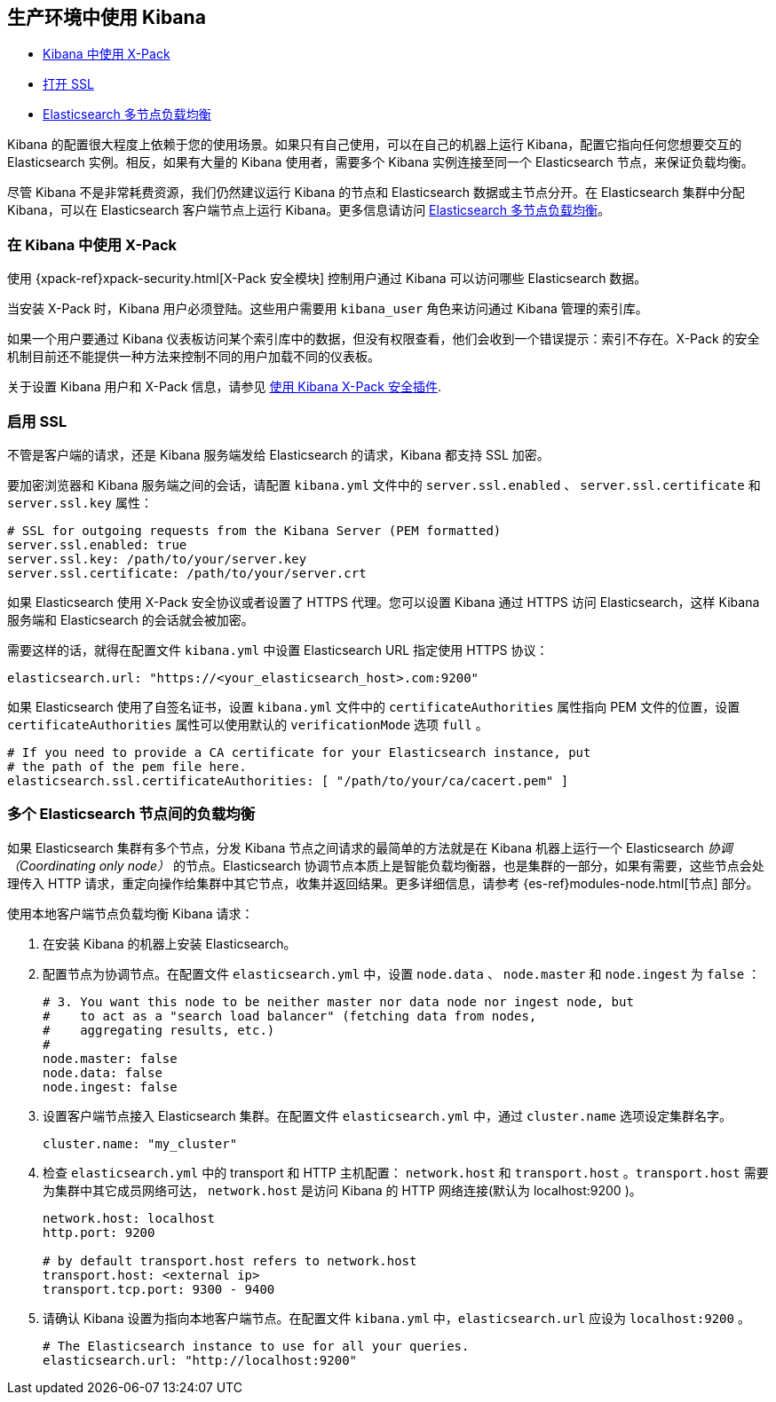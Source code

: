 [[production]]
== 生产环境中使用 Kibana

* <<configuring-kibana-shield, Kibana 中使用 X-Pack>>
* <<enabling-ssl, 打开 SSL>>
* <<load-balancing, Elasticsearch 多节点负载均衡>>

Kibana 的配置很大程度上依赖于您的使用场景。如果只有自己使用，可以在自己的机器上运行 Kibana，配置它指向任何您想要交互的 Elasticsearch 实例。相反，如果有大量的 Kibana 使用者，需要多个 Kibana 实例连接至同一个 Elasticsearch 节点，来保证负载均衡。

尽管 Kibana 不是非常耗费资源，我们仍然建议运行 Kibana 的节点和 Elasticsearch 数据或主节点分开。在 Elasticsearch 集群中分配 Kibana，可以在 Elasticsearch 客户端节点上运行 Kibana。更多信息请访问 <<load-balancing, Elasticsearch 多节点负载均衡>>。

[float]
[[configuring-kibana-shield]]
=== 在 Kibana 中使用 X-Pack

使用 {xpack-ref}xpack-security.html[X-Pack 安全模块] 控制用户通过 Kibana 可以访问哪些 Elasticsearch 数据。

当安装 X-Pack 时，Kibana 用户必须登陆。这些用户需要用 `kibana_user` 角色来访问通过 Kibana 管理的索引库。

如果一个用户要通过 Kibana 仪表板访问某个索引库中的数据，但没有权限查看，他们会收到一个错误提示：索引不存在。X-Pack 的安全机制目前还不能提供一种方法来控制不同的用户加载不同的仪表板。

关于设置 Kibana 用户和 X-Pack 信息，请参见 <<using-kibana-with-security,使用 Kibana X-Pack 安全插件>>.

[float]
[[enabling-ssl]]
=== 启用 SSL
不管是客户端的请求，还是 Kibana 服务端发给 Elasticsearch 的请求，Kibana 都支持 SSL 加密。

要加密浏览器和 Kibana 服务端之间的会话，请配置 `kibana.yml` 文件中的 `server.ssl.enabled` 、 `server.ssl.certificate` 和 `server.ssl.key` 属性：

[source,text]
----
# SSL for outgoing requests from the Kibana Server (PEM formatted)
server.ssl.enabled: true
server.ssl.key: /path/to/your/server.key
server.ssl.certificate: /path/to/your/server.crt
----

如果 Elasticsearch 使用 X-Pack 安全协议或者设置了 HTTPS 代理。您可以设置 Kibana 通过 HTTPS 访问 Elasticsearch，这样 Kibana 服务端和 Elasticsearch 的会话就会被加密。

需要这样的话，就得在配置文件 `kibana.yml` 中设置 Elasticsearch URL 指定使用 HTTPS 协议：

[source,text]
----
elasticsearch.url: "https://<your_elasticsearch_host>.com:9200"
----

如果 Elasticsearch 使用了自签名证书，设置 `kibana.yml` 文件中的 `certificateAuthorities` 属性指向 PEM 文件的位置，设置 `certificateAuthorities` 属性可以使用默认的 `verificationMode` 选项 `full` 。

[source,text]
----
# If you need to provide a CA certificate for your Elasticsearch instance, put
# the path of the pem file here.
elasticsearch.ssl.certificateAuthorities: [ "/path/to/your/ca/cacert.pem" ]
----

[float]
[[load-balancing]]
=== 多个 Elasticsearch 节点间的负载均衡
如果 Elasticsearch 集群有多个节点，分发 Kibana 节点之间请求的最简单的方法就是在 Kibana 机器上运行一个 Elasticsearch _协调（Coordinating only node）_ 的节点。Elasticsearch 协调节点本质上是智能负载均衡器，也是集群的一部分，如果有需要，这些节点会处理传入 HTTP 请求，重定向操作给集群中其它节点，收集并返回结果。更多详细信息，请参考 {es-ref}modules-node.html[节点] 部分。

使用本地客户端节点负载均衡 Kibana 请求：

. 在安装 Kibana 的机器上安装 Elasticsearch。
. 配置节点为协调节点。在配置文件 `elasticsearch.yml` 中，设置 `node.data` 、 `node.master` 和 `node.ingest` 为 `false` ：
+
--------
# 3. You want this node to be neither master nor data node nor ingest node, but
#    to act as a "search load balancer" (fetching data from nodes,
#    aggregating results, etc.)
#
node.master: false
node.data: false
node.ingest: false
--------
. 设置客户端节点接入 Elasticsearch 集群。在配置文件 `elasticsearch.yml` 中，通过 `cluster.name` 选项设定集群名字。
+
--------
cluster.name: "my_cluster"
--------
. 检查 `elasticsearch.yml` 中的 transport 和 HTTP 主机配置： `network.host` 和 `transport.host` 。`transport.host` 需要为集群中其它成员网络可达， `network.host` 是访问 Kibana 的 HTTP 网络连接(默认为 localhost:9200 )。
+
--------
network.host: localhost
http.port: 9200

# by default transport.host refers to network.host
transport.host: <external ip>
transport.tcp.port: 9300 - 9400
--------
. 请确认 Kibana 设置为指向本地客户端节点。在配置文件 `kibana.yml` 中，`elasticsearch.url` 应设为 `localhost:9200` 。
+
--------
# The Elasticsearch instance to use for all your queries.
elasticsearch.url: "http://localhost:9200"
--------
